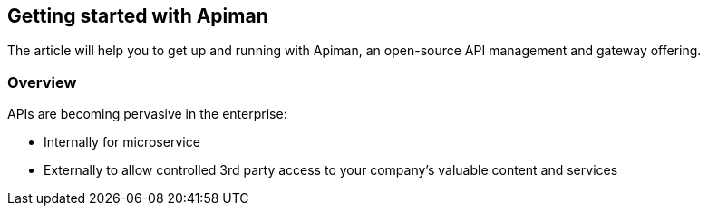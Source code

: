 == Getting started with Apiman

The article will help you to get up and running with Apiman, an open-source API management and gateway offering.

=== Overview

APIs are becoming pervasive in the enterprise:

* Internally for microservice 
* Externally to allow controlled 3rd party access to your company's valuable content  and services
